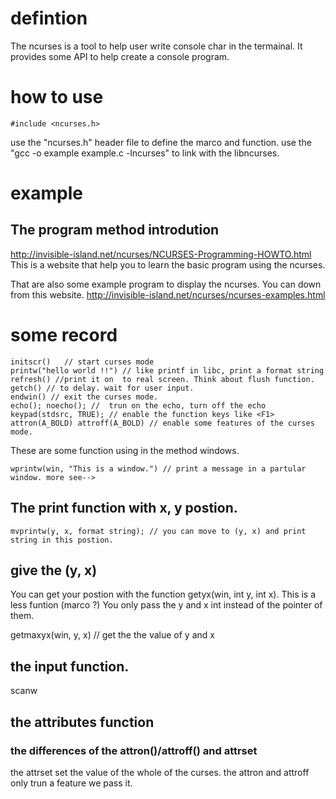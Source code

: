 * defintion
The ncurses is a tool to help user write console char in the termainal. It provides some API to  help create a console program.
* how to use
#+begin_src
#include <ncurses.h>
#+end_src
use the "ncurses.h" header file to define the marco and function.
use the "gcc -o example example.c -lncurses" to link with the libncurses.
* example
** The program method introdution
http://invisible-island.net/ncurses/NCURSES-Programming-HOWTO.html
This is a website that help you to learn the basic program using the ncurses.

That are also some example program to display the ncurses. You can down from this website.
http://invisible-island.net/ncurses/ncurses-examples.html
* some record
#+begin_src
initscr()   // start curses mode
printw("hello world !!") // like printf in libc, print a format string
refresh() //print it on  to real screen. Think about flush function.
getch() // to delay. wait for user input.
endwin() // exit the curses mode.
echo(); noecho(); //  trun on the echo, turn off the echo
keypad(stdsrc, TRUE); // enable the function keys like <F1>
attron(A_BOLD) attroff(A_BOLD) // enable some features of the curses mode.
#+end_src
These are some function using in the method windows.
#+begin_src
wprintw(win, "This is a window.") // print a message in a partular window. more see-->
#+end_src
** The print function with x, y postion.
#+begin_src
mvprintw(y, x, format string); // you can move to (y, x) and print string in this postion.
#+end_src
** give the (y, x)
You can get your postion with the function getyx(win, int y, int x). This is a less funtion (marco ?) You only pass the y and x int instead of the pointer of them.

#+begin_src
getmaxyx(win, y, x) // get the the value of y and x
** the input function.
scanw

** the attributes function
*** the differences of the attron()/attroff() and attrset
the attrset set the value of the whole of the curses. the attron and attroff only trun a feature we pass it.
